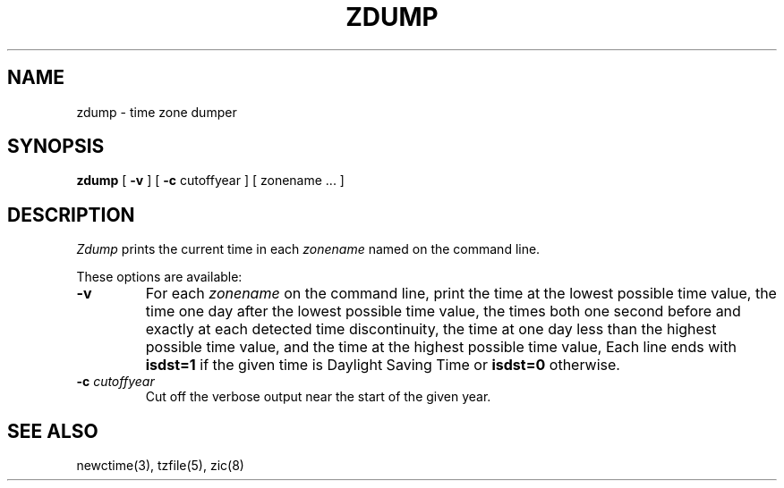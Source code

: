.TH ZDUMP 8
.SH NAME
zdump \- time zone dumper
.SH SYNOPSIS
.B zdump
[
.B \-v
] [
.B \-c
cutoffyear ] [ zonename ... ]
.SH DESCRIPTION
.I Zdump
prints the current time in each
.I zonename
named on the command line.
.PP
These options are available:
.TP
.B \-v
For each
.I zonename
on the command line,
print the time at the lowest possible time value,
the time one day after the lowest possible time value,
the times both one second before and exactly at
each detected time discontinuity,
the time at one day less than the highest possible time value,
and the time at the highest possible time value,
Each line ends with
.B isdst=1
if the given time is Daylight Saving Time or
.B isdst=0
otherwise.
.TP
.BI "\-c " cutoffyear
Cut off the verbose output near the start of the given year.
.SH "SEE ALSO"
newctime(3), tzfile(5), zic(8)
.\" @(#)zdump.8	7.3
